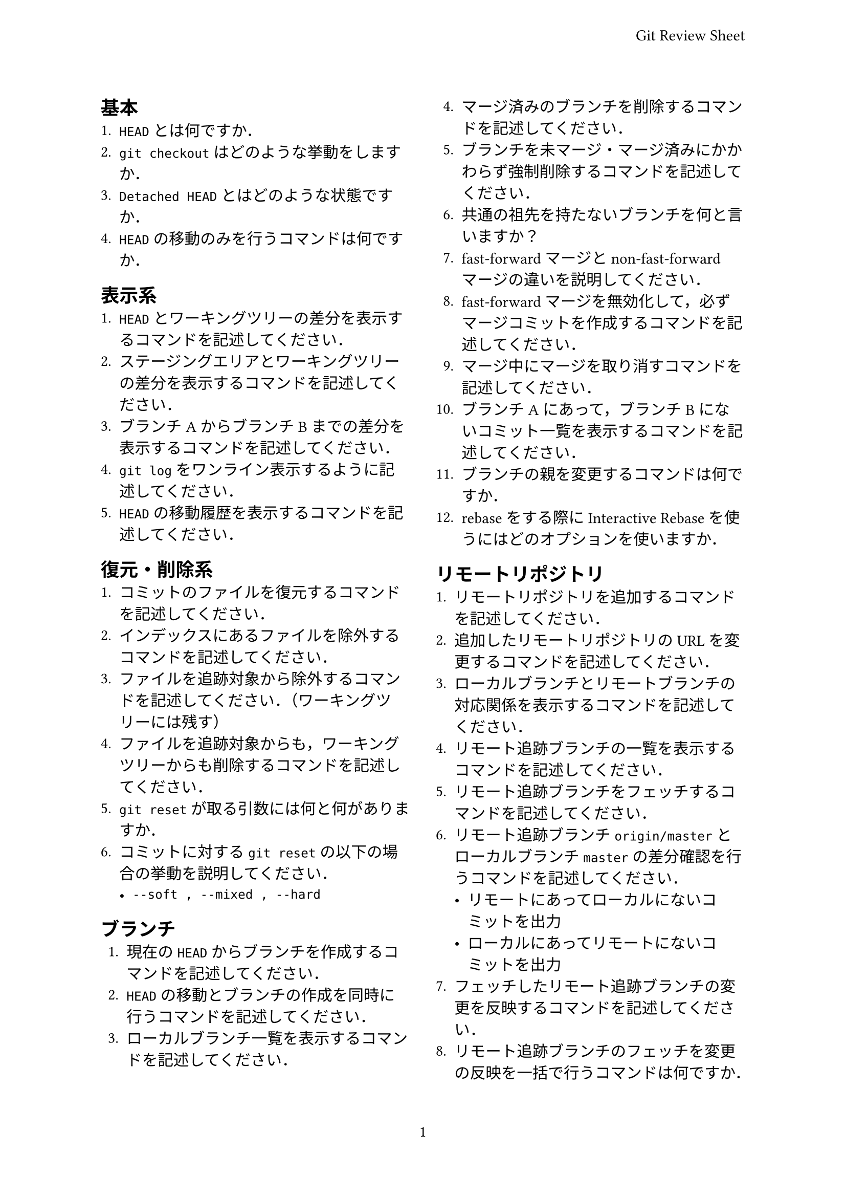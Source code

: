 #set page(
  paper: "a4",
  header: align(
    right + horizon,
    "Git Review Sheet",
  ),
  numbering: "1",
  columns: 2,
)

== 基本
+ `HEAD`とは何ですか．
+ `git checkout`はどのような挙動をしますか．
+ `Detached HEAD`とはどのような状態ですか．
+ `HEAD`の移動のみを行うコマンドは何ですか．

== 表示系
+ `HEAD`とワーキングツリーの差分を表示するコマンドを記述してください．
+ ステージングエリアとワーキングツリーの差分を表示するコマンドを記述してください．
+ ブランチAからブランチBまでの差分を表示するコマンドを記述してください．
+ `git log`をワンライン表示するように記述してください．
+ `HEAD`の移動履歴を表示するコマンドを記述してください．

== 復元・削除系
+ コミットのファイルを復元するコマンドを記述してください．
+ インデックスにあるファイルを除外するコマンドを記述してください．
+ ファイルを追跡対象から除外するコマンドを記述してください．（ワーキングツリーには残す）
+ ファイルを追跡対象からも，ワーキングツリーからも削除するコマンドを記述してください．
+ `git reset`が取る引数には何と何がありますか．
+ コミットに対する`git reset`の以下の場合の挙動を説明してください．
  - `--soft , --mixed , --hard`

== ブランチ
+ 現在の`HEAD`からブランチを作成するコマンドを記述してください．
+ `HEAD`の移動とブランチの作成を同時に行うコマンドを記述してください．
+ ローカルブランチ一覧を表示するコマンドを記述してください．
+ マージ済みのブランチを削除するコマンドを記述してください．
+ ブランチを未マージ・マージ済みにかかわらず強制削除するコマンドを記述してください．
+ 共通の祖先を持たないブランチを何と言いますか？
+ fast-forwardマージとnon-fast-forwardマージの違いを説明してください．
+ fast-forwardマージを無効化して，必ずマージコミットを作成するコマンドを記述してください．
+ マージ中にマージを取り消すコマンドを記述してください．
+ ブランチAにあって，ブランチBにないコミット一覧を表示するコマンドを記述してください．
+ ブランチの親を変更するコマンドは何ですか．
+ rebaseをする際にInteractive Rebaseを使うにはどのオプションを使いますか．

== リモートリポジトリ
+ リモートリポジトリを追加するコマンドを記述してください．
+ 追加したリモートリポジトリのURLを変更するコマンドを記述してください．
+ ローカルブランチとリモートブランチの対応関係を表示するコマンドを記述してください．
+ リモート追跡ブランチの一覧を表示するコマンドを記述してください．
+ リモート追跡ブランチをフェッチするコマンドを記述してください．
+ リモート追跡ブランチ`origin/master`とローカルブランチ`master`の差分確認を行うコマンドを記述してください．
  - リモートにあってローカルにないコミットを出力
  - ローカルにあってリモートにないコミットを出力
+ フェッチしたリモート追跡ブランチの変更を反映するコマンドを記述してください．
+ リモート追跡ブランチのフェッチを変更の反映を一括で行うコマンドは何ですか．

== その他
+ 作業を一時的に退避させたり，復元させたりするために用いるコマンドは何ですか．
+ 直前のコミットを修正するコマンドを記述してください．
+ 特定のコミットだけを現在のブランチに取り込むコマンドを記述してください．
+ コミットを取り消す新しいコミットを作成するコマンドを記述してください．

